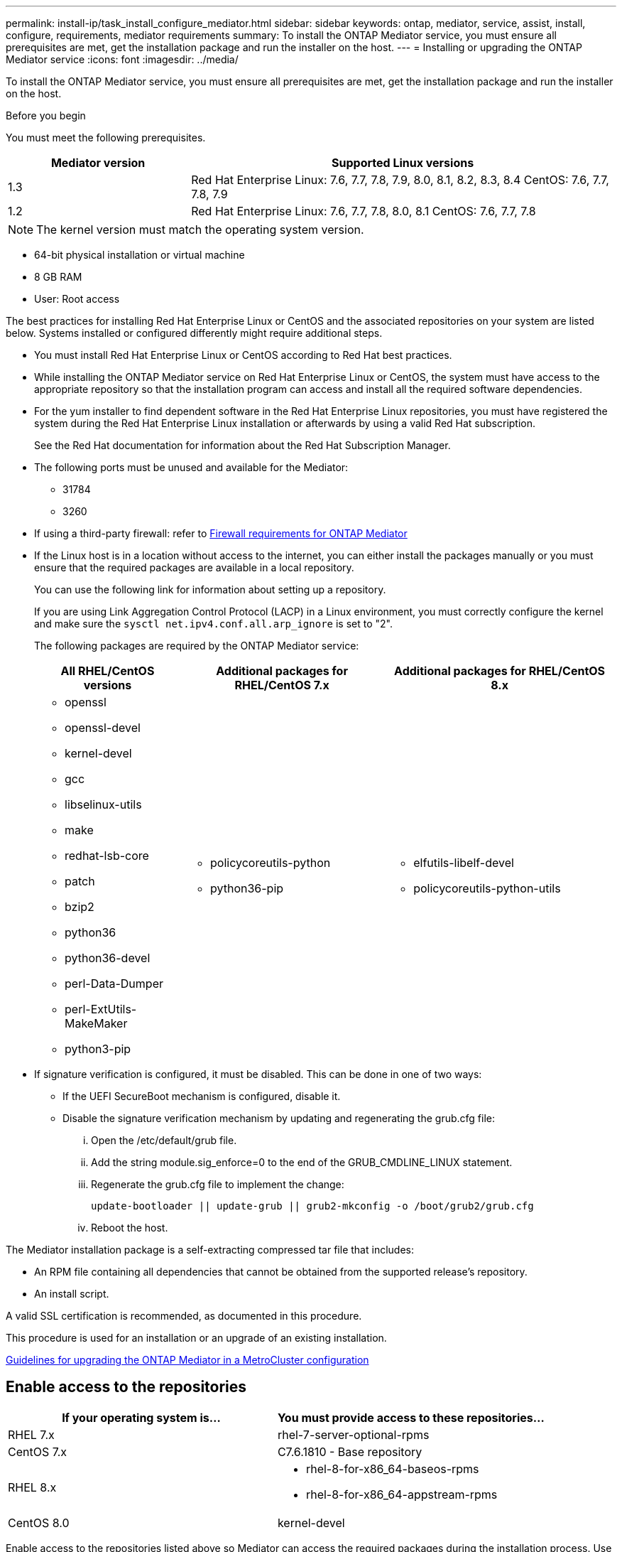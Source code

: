 ---
permalink: install-ip/task_install_configure_mediator.html
sidebar: sidebar
keywords: ontap, mediator, service, assist, install, configure, requirements, mediator requirements
summary: To install the ONTAP Mediator service, you must ensure all prerequisites are met, get the installation package and run the installer on the host.
---
= Installing or upgrading the ONTAP Mediator service
:icons: font
:imagesdir: ../media/

[.lead]

To install the ONTAP Mediator service, you must ensure all prerequisites are met, get the installation package and run the installer on the host.

.Before you begin

//ontap-metrocluster/issues/35
You must meet the following prerequisites.

[cols="30,70"]
|===

h| Mediator version h| Supported Linux versions

a|
1.3
a|
Red Hat Enterprise Linux: 7.6, 7.7, 7.8, 7.9, 8.0, 8.1, 8.2, 8.3, 8.4
CentOS: 7.6, 7.7, 7.8, 7.9

a|
1.2
a|
Red Hat Enterprise Linux: 7.6, 7.7, 7.8, 8.0, 8.1
CentOS: 7.6, 7.7, 7.8
|===

NOTE: The kernel version must match the operating system version.

// BURT 1392725
* 64-bit physical installation or virtual machine
* 8 GB RAM
* User: Root access

The best practices for installing Red Hat Enterprise Linux or CentOS and the associated repositories on your system are listed below. Systems installed or configured differently might require additional steps.

* You must install Red Hat Enterprise Linux or CentOS according to Red Hat best practices.
* While installing the ONTAP Mediator service on Red Hat Enterprise Linux or CentOS, the system must have access to the appropriate repository so that the installation program can access and install all the required software dependencies.
* For the yum installer to find dependent software in the Red Hat Enterprise Linux repositories, you must have registered the system during the Red Hat Enterprise Linux installation or afterwards by using a valid Red Hat subscription.
+
See the Red Hat documentation for information about the Red Hat Subscription Manager.
* The following ports must be unused and available for the Mediator:
 ** 31784
 ** 3260
* If using a third-party firewall: refer to link:concept_mediator_requirements.html#firewall-requirements-for-ontap-mediator[Firewall requirements for ONTAP Mediator]
* If the Linux host is in a location without access to the internet, you can either install the packages manually or you must ensure that the required packages are available in a local repository.
+
You can use the following link for information about setting up a repository.
+
If you are using Link Aggregation Control Protocol (LACP) in a Linux environment, you must correctly configure the kernel and make sure the `sysctl net.ipv4.conf.all.arp_ignore` is set to "2".
+
The following packages are required by the ONTAP Mediator service:
+

[cols="25,35,40"]
|===

h| All RHEL/CentOS versions h| Additional packages for RHEL/CentOS 7.x h| Additional packages for RHEL/CentOS 8.x

a|

 ** openssl
 ** openssl-devel
 ** kernel-devel
 ** gcc
 ** libselinux-utils
 ** make
 ** redhat-lsb-core
 ** patch
 ** bzip2
 ** python36
 ** python36-devel
 ** perl-Data-Dumper
 ** perl-ExtUtils-MakeMaker
 ** python3-pip

a|

 ** policycoreutils-python
 ** python36-pip

a|

 ** elfutils-libelf-devel
 ** policycoreutils-python-utils

+
|===

* If signature verification is configured, it must be disabled. This can be done in one of two ways:
 ** If the UEFI SecureBoot mechanism is configured, disable it.
 ** Disable the signature verification mechanism by updating and regenerating the grub.cfg file:
  ... Open the /etc/default/grub file.
  ... Add the string module.sig_enforce=0 to the end of the GRUB_CMDLINE_LINUX statement.
  ... Regenerate the grub.cfg file to implement the change:
+
`update-bootloader || update-grub || grub2-mkconfig -o /boot/grub2/grub.cfg`
  ... Reboot the host.

The Mediator installation package is a self-extracting compressed tar file that includes:

* An RPM file containing all dependencies that cannot be obtained from the supported release's repository.
* An install script.

A valid SSL certification is recommended, as documented in this procedure.

This procedure is used for an installation or an upgrade of an existing installation.

link:concept_mediator_requirements.html#guidelines-for-upgrading-the-ontap-mediator-in-a-metrocluster-configuration[Guidelines for upgrading the ONTAP Mediator in a MetroCluster configuration]

== Enable access to the repositories

|===

h| If your operating system is... h| You must provide access to these repositories...

a|
RHEL 7.x
a|
rhel-7-server-optional-rpms
a|
CentOS 7.x
a|
C7.6.1810 - Base repository
a|
RHEL 8.x
a|

 ** rhel-8-for-x86_64-baseos-rpms
 ** rhel-8-for-x86_64-appstream-rpms

a|
CentOS 8.0
a|
kernel-devel
|===

Enable access to the repositories listed above so Mediator can access the required packages during the installation process. Use the procedure below for your operating system.

* Procedure for <<rhel7x, RHEL 7.x>> operating system.
* Procedure for <<rhel8x, RHEL 8.x>> operating system.
* Procedure for <<centos7x, CentOS 7.x>> operating system.
* Procedure for <<centos8x, CentOS 8.0.1095 or later>> operating system.


[[rhel7x]]
=== Procedure for RHEL 7.x operating system

If your operating system is *RHEL 7.x*:

.Steps

. Subscribe to the required repository:
+
`subscription-manager repos --enable rhel-7-server-optional-rpms`
+
The following example shows the execution of this command:
+
----
[root@localhost ~]# subscription-manager repos --enable rhel-7-server-optional-rpms
Repository 'rhel-7-server-optional-rpms' is enabled for this system.
----
. Run the `yum repolist` command.
+
The following example shows the execution of this command. The "rhel-7-server-optional-rpms" repository should appear in the list.
+
----
[root@localhost ~]# yum repolist
Loaded plugins: product-id, search-disabled-repos, subscription-manager
rhel-7-server-optional-rpms | 3.2 kB  00:00:00
rhel-7-server-rpms | 3.5 kB  00:00:00
(1/3): rhel-7-server-optional-rpms/7Server/x86_64/group                                               |  26 kB  00:00:00
(2/3): rhel-7-server-optional-rpms/7Server/x86_64/updateinfo                                          | 2.5 MB  00:00:00
(3/3): rhel-7-server-optional-rpms/7Server/x86_64/primary_db                                          | 8.3 MB  00:00:01
repo id                                      repo name                                             status
rhel-7-server-optional-rpms/7Server/x86_64   Red Hat Enterprise Linux 7 Server - Optional (RPMs)   19,447
rhel-7-server-rpms/7Server/x86_64            Red Hat Enterprise Linux 7 Server (RPMs)              26,758
repolist: 46,205
[root@localhost ~]#
----

[[rhel8x]]
=== Procedure for RHEL 8.x operating system

If your operating system is *RHEL 8.x*:

.Steps

. Subscribe to the required repository:
+
`subscription-manager repos --enable rhel-8-for-x86_64-baseos-rpms`
+
`subscription-manager repos --enable rhel-8-for-x86_64-appstream-rpms`
+
The following example shows the execution of this command:
+
----
[root@localhost ~]# subscription-manager repos --enable rhel-8-for-x86_64-baseos-rpms
[root@localhost ~]# subscription-manager repos --enable rhel-8-for-x86_64-appstream-rpms
Repository 'rhel-8-for-x86_64-baseos-rpms' is enabled for this system.
Repository 'rhel-8-for-x86_64-appstream-rpms' is enabled for this system.
----

. Run the `yum repolist` command.
+
The newly subscribed repositories should appear in the list.

[[centos7x]]
=== Procedure for CentOS 7.x operating system

If your operating system is *CentOS 7.x*:

.Steps

. Add the C7.6.1810 - Base repository. The C7.6.1810 - Base vault repository contains the kernel-devel package needed for ONTAP Mediator.

. Add the following lines to /etc/yum.repos.d/CentOS-Vault.repo.
+
----
[C7.6.1810-base]
name=CentOS-7.6.1810 - Base
baseurl=http://vault.centos.org/7.6.1810/os/$
basearch/gpgcheck=1
gpgkey=file:///etc/pki/rpm-gpg/RPM-GPG-KEY-CentOS-7
enabled=1
----

. Run the `yum repolist` command.
+
The following example shows the execution of this command. The CentOS-7.6.1810 - Base repository should appear in the list.
+
----
Loaded plugins: fastestmirror
Loading mirror speeds from cached hostfile
 * base: distro.ibiblio.org
 * extras: distro.ibiblio.org
 * updates: ewr.edge.kernel.org
C7.6.1810-base                                                   | 3.6 kB  00:00:00
(1/2): C7.6.1810-base/x86_64/group_gz                            | 166 kB  00:00:00
(2/2): C7.6.1810-base/x86_64/primary_db                          | 6.0 MB  00:00:04
repo id                                           repo name                                                                                                    status
C7.6.1810-base/x86_64                             CentOS-7.6.1810 - Base                                                                                       10,019
base/7/x86_64                                     CentOS-7 - Base                                                                                              10,097
extras/7/x86_64                                   CentOS-7 - Extras                                                                                               307
updates/7/x86_64                                  CentOS-7 - Updates                                                                                            1,010
repolist: 21,433
[root@localhost ~]#
----

[[centos8x]]
=== Procedure for CentOS 8.0.1905 or later operating system

CAUTION: End of lifetime support for CentOS 8.x occurs on December 31, 2021. If using CentOS, it is recommneded that you revert to <<centos7x, CentOS 7.x>> operating system.

If your operating system is *CentOS 8.0.1905 or later builds*:

.Before you begin

In the http://vault.centos.org[CentOS Vault], locate the kernel-devel package that matches your operating system. Because the latest versions of the 8.0 (CentOS 8.0.1905 and later) core reside in the https://vault.centos.org[CentOS Vault], you must provide access to the matching kernel-devel package to compile the needed kernel module.

// 03 SEP 2021, BURT 1399705

.Steps

. [[step1-rpm]] Issue the following command to directly install the kernel-devel package:
+
`rpm -i \http://vault.centos.org/8.0.1905/BaseOS/x86_64/os/Packages/kernel-devel-$(uname -r).rpm`
+
--
NOTE: The above command is an example that is specific to CentOS 8.0.1905.  Change the path where appropriate for other CentoOS 8.x builds.
--

. If the system displays an error indicating that the package is already installed, remove the package and try again:

.. Remove the kernel-devel package:
+
`yum remove kernel-devel`

.. Repeat the `rpm` command shown in <<step1-rpm, Step 1>>.


== Download the Mediator installation package

.Steps

. Download the Mediator installation package from the ONTAP Mediator page.
+
https://mysupport.netapp.com/site/products/all/details/ontap-mediator/downloads-tab[ONTAP Mediator download page]

. Confirm that the Mediator installation package is in the target directory:
+
`ls`
+
----
[root@mediator-host ~]#ls
./ontap-mediator_1.3
----
+
If you are at a location without access to the internet, you must ensure that the installer has access to the required packages.

. If necessary, move the Mediator installation package from the download directory to the installation directory on the Linux Mediator host.

== Install the ONTAP Mediator installation package

.Step

. Install the Mediator installation package and respond to the prompts as required:
+
`./ontap-mediator_1.3`
+
The installation process proceeds to create the required accounts and install required packages. If you have a previous version of Mediator installed on the host, you will be prompted to confirm that you want to upgrade.

link:../media/console_output_mediator_installation.txt[Example of ONTAP Mediator installation (console output)]

== Verify the installation

.Steps

. Run the following command to view the status of the ONTAP Mediator services:
+
`systemctl`
+
----
 [root@scspr1915530002 ~]# systemctl status ontap_mediator mediator-scst

        ∙ ontap_mediator.service - ONTAP Mediator
            Loaded: loaded (/opt/netapp/lib/ontap_mediator/systemd/ontap_mediator.service; enabled; vendor preset: disabled)

            Active: active (running) since Thu 2020-06-18 09:55:02 EDT; 3 days ago

         Main PID: 3559 (uwsgi)

            Status: "uWSGI is ready"

            CGroup: /system.slice/ontap_mediator.service

                    \u251c\u25003559 /opt/netapp/lib/ontap_mediator/pyenv/bin/uwsgi --ini /opt/netapp/lib/ontap_mediator/uwsgi/ontap_mediator.ini

                    \u251c\u25004510 /opt/netapp/lib/ontap_mediator/pyenv/bin/uwsgi --ini /opt/netapp/lib/ontap_mediator/uwsgi/ontap_mediator.ini

                    \u2514\u25004512 /opt/netapp/lib/ontap_mediator/pyenv/bin/uwsgi --ini /opt/netapp/lib/ontap_mediator/uwsgi/ontap_mediator.ini



         Jun 18 09:54:43 scspr1915530002 systemd[1]: Starting ONTAP Mediator...

         Jun 18 09:54:45 scspr1915530002 ontap_mediator[3559]: [uWSGI] getting INI configuration from /opt/netapp/lib/ontap_mediator/uwsgi/ontap_mediator.ini

         Jun 18 09:55:02 scspr1915530002 systemd[1]: Started ONTAP Mediator.



         ∙ mediator-scst.service
            Loaded: loaded (/opt/netapp/lib/ontap_mediator/systemd/mediator-scst.service; enabled; vendor preset: disabled)

            Active: active (running) since Thu 2020-06-18 09:54:51 EDT; 3 days ago

           Process: 3564 ExecStart=/etc/init.d/scst start (code=exited, status=0/SUCCESS)

         Main PID: 4202 (iscsi-scstd)

            CGroup: /system.slice/mediator-scst.service

                    \u2514\u25004202 /usr/local/sbin/iscsi-scstd



         Jun 18 09:54:43 scspr1915530002 systemd[1]: Starting mediator-scst.service...

         Jun 18 09:54:48 scspr1915530002 iscsi-scstd[4200]: max_data_seg_len 1048576, max_queued_cmds 2048

         Jun 18 09:54:51 scspr1915530002 scst[3564]: Loading and configuring SCST[  OK  ]

         Jun 18 09:54:51 scspr1915530002 systemd[1]: Started mediator-scst.service.

         [root@scspr1915530002 ~]#
----

. Confirm the ports the ONTAP Mediator service is using: netstat
+
----
         [root@scspr1905507001 ~]# netstat -anlt | grep -E '3260|31784'

         tcp        0      0 0.0.0.0:31784           0.0.0.0:*               LISTEN

         tcp        0      0 0.0.0.0:3260            0.0.0.0:*               LISTEN

         tcp6       0      0 :::3260                 :::*                    LISTEN
----

== Result

The ONTAP Mediator service is now installed and running. Further configuration must be performed in the ONTAP storage system to use the Mediator features.

// 2021-04-21 ONTAPEX-133437
// 2021-05-05 review comment in IDR-67
